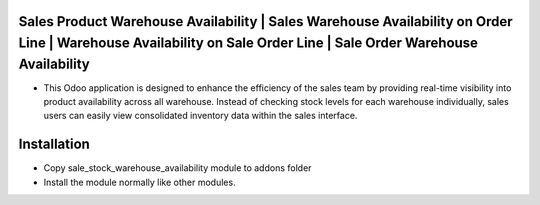 Sales Product Warehouse Availability | Sales Warehouse Availability on Order Line  | Warehouse Availability on Sale Order Line | Sale Order Warehouse Availability
========================================================================
-   This Odoo application is designed to enhance the efficiency of the sales team by providing real-time visibility into product availability across all warehouse. 
    Instead of checking stock levels for each warehouse individually, sales users can easily view consolidated inventory data within the sales interface.

Installation
============
-   Copy sale_stock_warehouse_availability module to addons folder
-   Install the module normally like other modules.